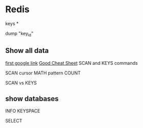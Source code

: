 * Redis


keys *

dump "key_id"

** Show all data 

[[http://stackoverflow.com/questions/5252099/redis-command-to-get-all-available-keys][first google link]]
[[http://lzone.de/cheat-sheet/Redis][Good Cheat Sheet]]
SCAN and KEYS commands





SCAN cursor MATH pattern COUNT


SCAN vs KEYS



** show databases 
INFO KEYSPACE



SELECT
